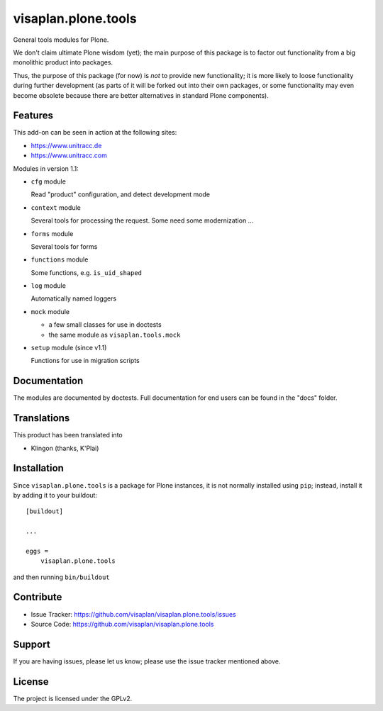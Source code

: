 .. This README is meant for consumption by humans and pypi. Pypi can render rst files so please do not use Sphinx features.
   If you want to learn more about writing documentation, please check out: http://docs.plone.org/about/documentation_styleguide.html
   This text does not appear on pypi or github. It is a comment.

====================
visaplan.plone.tools
====================

General tools modules for Plone.

We don't claim ultimate Plone wisdom (yet); the main purpose of this package is
to factor out functionality from a big monolithic product into packages.

Thus, the purpose of this package (for now) is *not* to provide new functionality;
it is more likely to loose functionality during further development
(as parts of it will be forked out into their own packages,
or some functionality may even become obsolete because there are better
alternatives in standard Plone components).


Features
--------

This add-on can be seen in action at the following sites:

- https://www.unitracc.de
- https://www.unitracc.com

Modules in version 1.1:

- ``cfg`` module

  Read "product" configuration, and detect development mode

- ``context`` module

  Several tools for processing the request.
  Some need some modernization ...

- ``forms`` module

  Several tools for forms

- ``functions`` module

  Some functions, e.g. ``is_uid_shaped``

- ``log`` module

  Automatically named loggers

- ``mock`` module

  - a few small classes for use in doctests

  - the same module as ``visaplan.tools.mock``

- ``setup`` module (since v1.1)

  Functions for use in migration scripts


Documentation
-------------

The modules are documented by doctests.
Full documentation for end users can be found in the "docs" folder.


Translations
------------

This product has been translated into

- Klingon (thanks, K'Plai)


Installation
------------

Since ``visaplan.plone.tools`` is a package for Plone instances,
it is not normally installed using ``pip``;
instead, install it by adding it to your buildout::

    [buildout]

    ...

    eggs =
        visaplan.plone.tools


and then running ``bin/buildout``


Contribute
----------

- Issue Tracker: https://github.com/visaplan/visaplan.plone.tools/issues
- Source Code: https://github.com/visaplan/visaplan.plone.tools


Support
-------

If you are having issues, please let us know;
please use the issue tracker mentioned above.


License
-------

The project is licensed under the GPLv2.

.. vim: tw=79 cc=+1 sw=4 sts=4 si et
